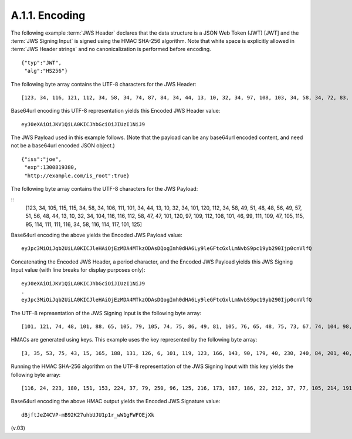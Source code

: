 A.1.1.  Encoding
^^^^^^^^^^^^^^^^^^^^^^^^^^^

The following example :term:`JWS Header` declares 
that the data structure is a JSON Web Token (JWT) [JWT] 
and the :term:`JWS Signing Input` is signed using the HMAC SHA-256 algorithm. 
Note that 
white space is explicitly allowed in :term:`JWS Header strings` 
and no canonicalization is performed before encoding.

::

    {"typ":"JWT",
     "alg":"HS256"}

The following byte array contains the UTF-8 characters for the JWS Header:

:: 

    [123, 34, 116, 121, 112, 34, 58, 34, 74, 87, 84, 34, 44, 13, 10, 32, 34, 97, 108, 103, 34, 58, 34, 72, 83, 50, 53, 54, 34, 125]

Base64url encoding this UTF-8 representation yields this Encoded JWS Header value:

::

    eyJ0eXAiOiJKV1QiLA0KICJhbGciOiJIUzI1NiJ9

The JWS Payload used in this example follows. (Note that the payload can be any base64url encoded content, and need not be a base64url encoded JSON object.)

::

    {"iss":"joe",
     "exp":1300819380,
     "http://example.com/is_root":true}
    
The following byte array contains the UTF-8 characters for the JWS Payload:

::
    [123, 34, 105, 115, 115, 34, 58, 34, 106, 111, 101, 34, 44, 13, 10, 32, 34, 101, 120, 112, 34, 58, 49, 51, 48, 48, 56, 49, 57, 51, 56, 48, 44, 13, 10, 32, 34, 104, 116, 116, 112, 58, 47, 47, 101, 120, 97, 109, 112, 108, 101, 46, 99, 111, 109, 47, 105, 115, 95, 114, 111, 111, 116, 34, 58, 116, 114, 117, 101, 125]

Base64url encoding the above yields the Encoded JWS Payload value:

::

    eyJpc3MiOiJqb2UiLA0KICJleHAiOjEzMDA4MTkzODAsDQogImh0dHA6Ly9leGFtcGxlLmNvbS9pc19yb290Ijp0cnVlfQ

Concatenating the Encoded JWS Header, a period character, and the Encoded JWS Payload yields this JWS Signing Input value (with line breaks for display purposes only):

:: 

    eyJ0eXAiOiJKV1QiLA0KICJhbGciOiJIUzI1NiJ9
    .
    eyJpc3MiOiJqb2UiLA0KICJleHAiOjEzMDA4MTkzODAsDQogImh0dHA6Ly9leGFtcGxlLmNvbS9pc19yb290Ijp0cnVlfQ


The UTF-8 representation of the JWS Signing Input is the following byte array:

::

    [101, 121, 74, 48, 101, 88, 65, 105, 79, 105, 74, 75, 86, 49, 81, 105, 76, 65, 48, 75, 73, 67, 74, 104, 98, 71, 99, 105, 79, 105, 74, 73, 85, 122, 73, 49, 78, 105, 74, 57, 46, 101, 121, 74, 112, 99, 51, 77, 105, 79, 105, 74, 113, 98, 50, 85, 105, 76, 65, 48, 75, 73, 67, 74, 108, 101, 72, 65, 105, 79, 106, 69, 122, 77, 68, 65, 52, 77, 84, 107, 122, 79, 68, 65, 115, 68, 81, 111, 103, 73, 109, 104, 48, 100, 72, 65, 54, 76, 121, 57, 108, 101, 71, 70, 116, 99, 71, 120, 108, 76, 109, 78, 118, 98, 83, 57, 112, 99, 49, 57, 121, 98, 50, 57, 48, 73, 106, 112, 48, 99, 110, 86, 108, 102, 81]

HMACs are generated using keys. This example uses the key represented by the following byte array:

:: 

    [3, 35, 53, 75, 43, 15, 165, 188, 131, 126, 6, 101, 119, 123, 166, 143, 90, 179, 40, 230, 240, 84, 201, 40, 169, 15, 132, 178, 210, 80, 46, 191, 211, 251, 90, 146, 210, 6, 71, 239, 150, 138, 180, 195, 119, 98, 61, 34, 61, 46, 33, 114, 5, 46, 79, 8, 192, 205, 154, 245, 103, 208, 128, 163]

Running the HMAC SHA-256 algorithm on the UTF-8 representation of the JWS Signing Input with this key yields the following byte array:

::
    
    [116, 24, 223, 180, 151, 153, 224, 37, 79, 250, 96, 125, 216, 173, 187, 186, 22, 212, 37, 77, 105, 214, 191, 240, 91, 88, 5, 88, 83, 132, 141, 121]

Base64url encoding the above HMAC output yields the Encoded JWS Signature value:

:: 

    dBjftJeZ4CVP-mB92K27uhbUJU1p1r_wW1gFWFOEjXk

(v.03)

